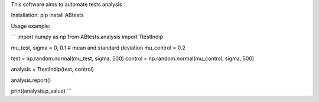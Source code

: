 This software aims to automate tests analysis


Installation:
pip install ABtests

Usage example:

```
import numpy as np
from  ABtests.analysis import TtestIndip

mu_test, sigma = 0, 0.1 # mean and standard deviation
mu_control = 0.2

test = np.random.normal(mu_test, sigma, 500)
control = np.random.normal(mu_control, sigma, 500)

analysis = TtestIndip(test, control)

analysis.report()

print(analysis.p_value)
```